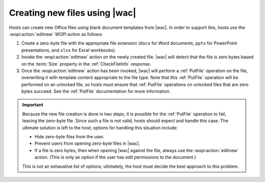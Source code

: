 
.. meta::
    :robots: noindex

..  _Create New:

Creating new files using |wac|
==============================

Hosts can create new Office files using blank document templates from |wac|. In order to support this, hosts use
the :wopi:action:`editnew` WOPI action as follows:

#. Create a zero-byte file with the appropriate file extension (``docx`` for Word documents, ``pptx`` for PowerPoint
   presentations, and ``xlsx`` for Excel workbooks).
#. Invoke the :wopi:action:`editnew` action on the newly created file. |wac| will detect that the file is
   zero bytes based on the :term:`Size` property in the :ref:`CheckFileInfo` response.
#. Once the :wopi:action:`editnew` action has been invoked, |wac| will perform a :ref:`PutFile` operation on
   the file, overwriting it with template content appropriate to the file type. Note that this :ref:`PutFile`
   operation will be performed on an unlocked file, so hosts must ensure that :ref:`PutFile` operations on
   unlocked files that are zero bytes succeed. See the :ref:`PutFile` documentation for more information.


..  important::

    Because the new file creation is done in two steps, it is possible for the :ref:`PutFile` operation to fail,
    leaving the zero-byte file. Since such a file is not valid, hosts should expect and handle this case. The ultimate
    solution is left to the host; options for handling this situation include:

    * Hide zero-byte files from the user.
    * Prevent users from opening zero-byte files in |wac|.
    * If a file is zero bytes, then when opening |wac| against the file, always use the :wopi:action:`editnew` action.
      (This is only an option if the user has edit permissions to the document.)

    This is not an exhaustive list of options; ultimately, the host must decide the best approach to this problem.
